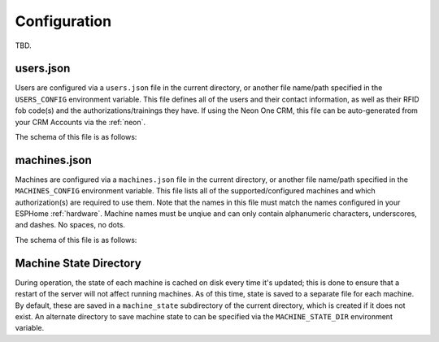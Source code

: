 .. _configuration:

Configuration
=============

TBD.

.. _configuration.users-json:

users.json
----------

Users are configured via a ``users.json`` file in the current directory, or another file name/path specified in the ``USERS_CONFIG`` environment variable. This file defines all of the users and their contact information, as well as their RFID fob code(s) and the authorizations/trainings they have. If using the Neon One CRM, this file can be auto-generated from your CRM Accounts via the :ref:`neon`.

The schema of this file is as follows:

.. jsonschema:: dm_mac.models.users.CONFIG_SCHEMA

.. _configuration.machines-json:

machines.json
-------------

Machines are configured via a ``machines.json`` file in the current directory, or another file name/path specified in the ``MACHINES_CONFIG`` environment variable. This file lists all of the supported/configured machines and which authorization(s) are required to use them. Note that the names in this file must match the names configured in your ESPHome :ref:`hardware`. Machine names must be unqiue and can only contain alphanumeric characters, underscores, and dashes. No spaces, no dots.

The schema of this file is as follows:

.. jsonschema:: dm_mac.models.machine.CONFIG_SCHEMA

.. _configuration.machine-state-dir:

Machine State Directory
-----------------------

During operation, the state of each machine is cached on disk every time it's updated; this is done to ensure that a restart of the server will not affect running machines. As of this time, state is saved to a separate file for each machine. By default, these are saved in a ``machine_state`` subdirectory of the current directory, which is created if it does not exist. An alternate directory to save machine state to can be specified via the ``MACHINE_STATE_DIR`` environment variable.
